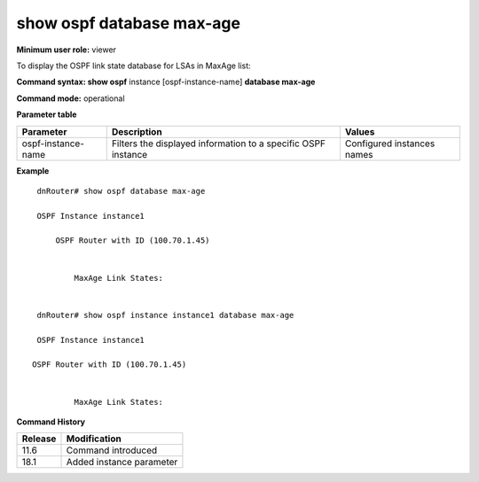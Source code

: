 show ospf database max-age
--------------------------

**Minimum user role:** viewer

To display the OSPF link state database for LSAs in MaxAge list:

**Command syntax: show ospf** instance [ospf-instance-name] **database max-age**

**Command mode:** operational


..
	**Internal Note**

	- use "instance [ospf-instance-name]" to display information from a specific OSPF instance, when not specified, display information from all OSPF instances

**Parameter table**

+--------------------+----------------------------------------------------------------+----------------------------+
| Parameter          | Description                                                    | Values                     |
+====================+================================================================+============================+
| ospf-instance-name | Filters the displayed information to a specific OSPF instance  | Configured instances names |
+--------------------+----------------------------------------------------------------+----------------------------+

**Example**
::

	dnRouter# show ospf database max-age

	OSPF Instance instance1

	    OSPF Router with ID (100.70.1.45)


                MaxAge Link States:


	dnRouter# show ospf instance instance1 database max-age

	OSPF Instance instance1

       OSPF Router with ID (100.70.1.45)


                MaxAge Link States:


.. **Help line:** OSPF max-age information

**Command History**

+-------------+--------------------------+
| Release     | Modification             |
+=============+==========================+
| 11.6        | Command introduced       |
+-------------+--------------------------+
| 18.1        | Added instance parameter |
+-------------+--------------------------+
